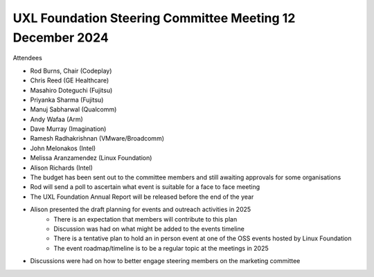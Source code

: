 ==========================================================
UXL Foundation Steering Committee Meeting 12 December 2024
==========================================================

Attendees

* Rod Burns, Chair (Codeplay)
* Chris Reed (GE Healthcare)
* Masahiro Doteguchi (Fujitsu)
* Priyanka Sharma (Fujitsu)
* Manuj Sabharwal (Qualcomm)
* Andy Wafaa (Arm)
* Dave Murray (Imagination)
* Ramesh Radhakrishnan (VMware/Broadcomm)
* John Melonakos (Intel)
* Melissa Aranzamendez (Linux Foundation)
* Alison Richards (Intel)

* The budget has been sent out to the committee members and still awaiting approvals for some organisations
* Rod will send a poll to ascertain what event is suitable for a face to face meeting
* The UXL Foundation Annual Report will be released before the end of the year
* Alison presented the draft planning for events and outreach activities in 2025
   * There is an expectation that members will contribute to this plan
   * Discussion was had on what might be added to the events timeline
   * There is a tentative plan to hold an in person event at one of the OSS events hosted by Linux Foundation
   * The event roadmap/timeline is to be a regular topic at the meetings in 2025
* Discussions were had on how to better engage steering members on the marketing committee
